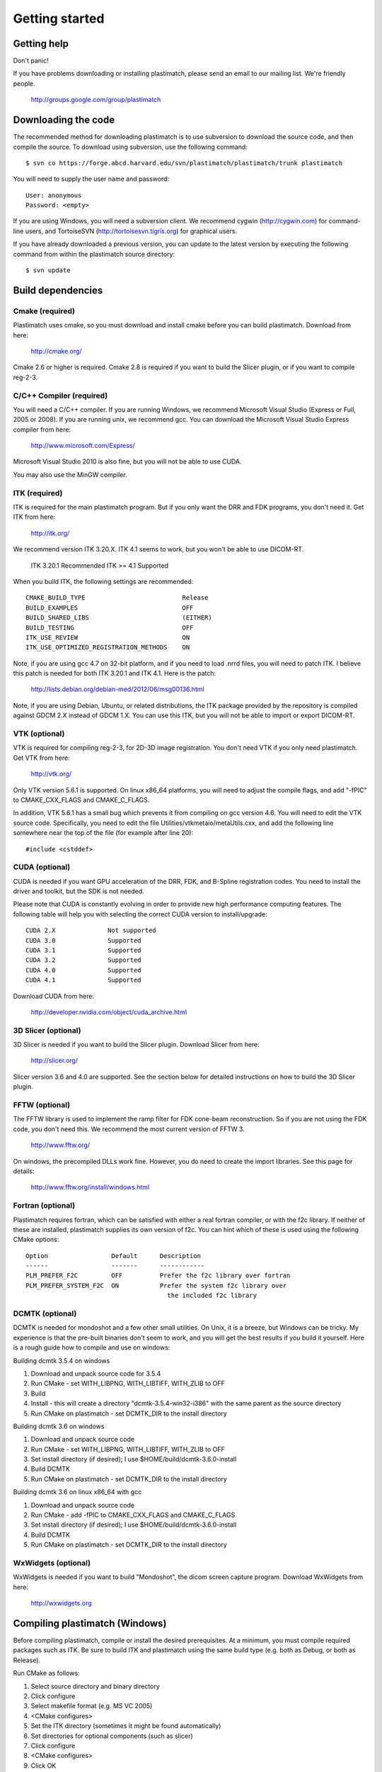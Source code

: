 Getting started
===============

Getting help
------------

Don't panic!

If you have problems downloading or installing plastimatch, 
please send an email to our mailing list.  We're friendly people.

  http://groups.google.com/group/plastimatch

Downloading the code
--------------------

The recommended method for downloading plastimatch is to use subversion
to download the source code, and then compile the source.
To download using subversion, use the following command::

  $ svn co https://forge.abcd.harvard.edu/svn/plastimatch/plastimatch/trunk plastimatch

You will need to supply the user name and password::

  User: anonymous
  Password: <empty>

If you are using Windows, you will need a subversion client.  
We recommend cygwin (http://cygwin.com) for command-line users, 
and TortoiseSVN (http://tortoisesvn.tigris.org) for graphical users.

If you have already downloaded a previous version, 
you can update to the latest version by executing the following command 
from within the plastimatch source directory::

  $ svn update

Build dependencies
------------------

Cmake (required)
^^^^^^^^^^^^^^^^
Plastimatch uses cmake, so you must download and install cmake 
before you can build plastimatch.  Download from here:

  http://cmake.org/

Cmake 2.6 or higher is required.  Cmake 2.8 is required if you 
want to build the Slicer plugin, or if you want to compile reg-2-3.

C/C++ Compiler (required)
^^^^^^^^^^^^^^^^^^^^^^^^^
You will need a C/C++ compiler.  If you are running 
Windows, we recommend Microsoft Visual Studio (Express or Full, 
2005 or 2008).  If you are running unix, we recommend gcc.
You can download the Microsoft Visual Studio Express compiler 
from here:

  http://www.microsoft.com/Express/

Microsoft Visual Studio 2010 is also fine, but you will not 
be able to use CUDA.  

You may also use the MinGW compiler.

ITK (required)
^^^^^^^^^^^^^^
ITK is required for the main plastimatch program.  But if you only 
want the DRR and FDK programs, you don't need it.  Get ITK from here:

  http://itk.org/

We recommend version ITK 3.20.X.  ITK 4.1 seems to work, but 
you won't be able to use DICOM-RT.

  ITK 3.20.1            Recommended
  ITK >= 4.1            Supported

When you build ITK, the following settings are recommended::

  CMAKE_BUILD_TYPE                          Release
  BUILD_EXAMPLES                            OFF
  BUILD_SHARED_LIBS                         (EITHER)
  BUILD_TESTING                             OFF
  ITK_USE_REVIEW                            ON
  ITK_USE_OPTIMIZED_REGISTRATION_METHODS    ON

Note, if you are using gcc 4.7 on 32-bit platform, and if you 
need to load .nrrd files, you will need to patch ITK.  
I believe this patch is needed for both ITK 3.20.1 and ITK 4.1.
Here is the patch:

  http://lists.debian.org/debian-med/2012/06/msg00136.html

Note, if you are using Debian, Ubuntu, or related distributions, 
the ITK package provided by the repository is compiled against 
GDCM 2.X instead of GDCM 1.X.  You can use this ITK, but you 
will not be able to import or export DICOM-RT.

VTK (optional)
^^^^^^^^^^^^^^
VTK is required for compiling reg-2-3, for 2D-3D image registration.  
You don't need VTK if you only need plastimatch.
Get VTK from here:

  http://vtk.org/

Only VTK version 5.6.1 is supported.  On linux x86_64 platforms, 
you will need to adjust the compile flags, and add "-fPIC" to 
CMAKE_CXX_FLAGS and CMAKE_C_FLAGS.  

In addition, VTK 5.6.1 has a small bug which prevents it from compiling 
on gcc version 4.6.  You will need to edit the VTK source code.  
Specifically, you need to 
edit the file 
Utilities/vtkmetaio/metaUtils.cxx, and add the following line
somewhere near the top of the file (for example after line 20)::

  #include <cstddef>

CUDA (optional)
^^^^^^^^^^^^^^^
CUDA is needed if you want GPU acceleration of the DRR, FDK, and B-Spline 
registration codes.  
You need to install the driver and toolkit, but the SDK is not needed.

Please note that CUDA is constantly evolving in order to provide new
high performance computing features. 
The following table will help you with selecting the
correct CUDA version to install/upgrade::

  CUDA 2.X              Not supported
  CUDA 3.0              Supported
  CUDA 3.1              Supported
  CUDA 3.2              Supported
  CUDA 4.0              Supported
  CUDA 4.1              Supported

Download CUDA from here:

  http://developer.nvidia.com/object/cuda_archive.html

3D Slicer (optional)
^^^^^^^^^^^^^^^^^^^^
3D Slicer is needed if you want to build the Slicer plugin.  
Download Slicer from here:

  http://slicer.org/

Slicer version 3.6 and 4.0 are supported.
See the section below for detailed instructions on how to build the 
3D Slicer plugin.

FFTW (optional)
^^^^^^^^^^^^^^^
The FFTW library is used to implement the ramp filter for FDK 
cone-beam reconstruction.  So if you are not using the FDK code, 
you don't need this.  We recommend the most current version of FFTW 3.

  http://www.fftw.org/

On windows, the precompiled DLLs work fine.  
However, you do need to create the import libraries.  
See this page for details:

  http://www.fftw.org/install/windows.html  

Fortran (optional)
^^^^^^^^^^^^^^^^^^
Plastimatch requires fortran, which can be satisfied with either 
a real fortran compiler, or with the f2c library.  If neither of these 
are installed, plastimatch supplies its own version of f2c.  You can 
hint which of these is used using the following CMake options::

  Option                 Default      Description
  ------                 -------      ------------
  PLM_PREFER_F2C         OFF          Prefer the f2c library over fortran
  PLM_PREFER_SYSTEM_F2C  ON           Prefer the system f2c library over
                                        the included f2c library

DCMTK (optional)
^^^^^^^^^^^^^^^^
DCMTK is needed for mondoshot and a few other small utilities.  On Unix, 
it is a breeze, but Windows can be tricky.  My experience is 
that the pre-built binaries don't seem to work, and you will 
get the best results if you build it yourself.
Here is a rough guide how 
to compile and use on windows:

Building dcmtk 3.5.4 on windows

#. Download and unpack source code for 3.5.4
#. Run CMake - set WITH_LIBPNG, WITH_LIBTIFF, WITH_ZLIB to OFF
#. Build
#. Install - this will create a directory "dcmtk-3.5.4-win32-i386" 
   with the same parent as the source directory
#. Run CMake on plastimatch - set DCMTK_DIR to the install directory

Building dcmtk 3.6 on windows

#. Download and unpack source code
#. Run CMake - set WITH_LIBPNG, WITH_LIBTIFF, WITH_ZLIB to OFF
#. Set install directory (if desired); I use $HOME/build/dcmtk-3.6.0-install
#. Build DCMTK
#. Run CMake on plastimatch - set DCMTK_DIR to the install directory

Building dcmtk 3.6 on linux x86_64 with gcc

#. Download and unpack source code
#. Run CMake - add -fPIC to CMAKE_CXX_FLAGS and CMAKE_C_FLAGS
#. Set install directory (if desired); I use $HOME/build/dcmtk-3.6.0-install
#. Build DCMTK
#. Run CMake on plastimatch - set DCMTK_DIR to the install directory


WxWidgets (optional)
^^^^^^^^^^^^^^^^^^^^
WxWidgets is needed if you want to build "Mondoshot", the dicom screen 
capture program.  Download WxWidgets from here:

  http://wxwidgets.org

Compiling plastimatch (Windows)
-------------------------------
Before compiling plastimatch, compile or install the desired 
prerequisites.  At a minimum, you must compile required 
packages such as ITK.  Be sure to build ITK and plastimatch 
using the same build type (e.g. both as Debug, or both as Release).

Run CMake as follows:

#. Select source directory and binary directory
#. Click configure
#. Select makefile format (e.g. MS VC 2005)
#. <CMake configures>
#. Set the ITK directory (sometimes it might be found automatically)
#. Set directories for optional components (such as slicer)
#. Click configure
#. <CMake configures>
#. Click OK
#. <CMake generates>

Then build in Visual Studio as follows:

#. Navigate to your binary directory
#. Open the project file plastimatch.sln into MSVC.  
#. Change the build type (e.g. release, debug) to match ITK (and other 
   dependencies.  You probably want release.
#. Click "Build Solution".  Let the project build.

Special instructions for running cmake with MSYS/gcc on Windows
^^^^^^^^^^^^^^^^^^^^^^^^^^^^^^^^^^^^^^^^^^^^^^^^^^^^^^^^^^^^^^^
There is a trick to building with MSYS/gcc.  
The trick is that you need to run the win32 cmake from 
the MSYS command line instead of the GUI.  For example, here is 
the command that I use::

   $ mkdir /c/gcs6/build/plastimatch-mingw
   $ cd /c/gcs6/build/plastimatch-mingw
   $ /c/Program\ Files/CMake\ 2.8/bin/cmake \
       -DITK_DIR=/c/gcs6/build/itk-mingw \
       -G"MSYS Makefiles" \
       /c/gcs6/projects/plastimatch

Then, edit CMakeCache.txt to set your options.  Re-run cmake 
to create the MSYS Makefile, and then run make to build.

Special instructions for Visual Studio 2010
^^^^^^^^^^^^^^^^^^^^^^^^^^^^^^^^^^^^^^^^^^^
The CUDA compiler nvcc is not compatible with Visual Studio 2010.
That is why we use Visual Studo 2008.  But, if you 
insist on using VS 2010, there are some workarounds
(Google is your friend).

Compiling plastimatch (Unix)
----------------------------

Run CMake as follows:

#. mkdir /path/to/build/files; cd /path/to/build/files
#. ccmake /path/to/source/files
#. Type "c" to configure
#. <CMake configures>
#. Set the ITK directory (sometimes it might be found automatically)
#. Set directories for optional components (such as slicer)
#. You probably want to change the build type to "Release" (type it in)
#. Type "c" to configure
#. <CMake configures>
#. Type "g" to generate
#. <CMake generates>

Then build as follows:

#. Navigate to the plastimatch binary directory
#. Type "make"

   Users with multicore systems can speed up the process of compiling
   plastimatch considerably by invoking make with the -j option.  For
   example, a user with a dual-core system would type:

   make -j 2

   whereas a user with a quad-core system would type:

   make -j 4

   You can probably get even better performance by increasing the 
   the number of processes (specified by the -j option) 
   beyond the number of cores.  One rule of thumb is to 
   use approximately 1.5 times the number of available CPUs (see 
   `[1] <http://developers.sun.com/solaris/articles/parallel_make.html#3>`_,
   `[2] <http://stackoverflow.com/questions/414714/compiling-with-g-using-multiple-cores>`_).

Compiling the 3D Slicer extensions
----------------------------------

#. Build slicer from source.  Use either slicer 3.6 or slicer 4.X.

   If building Slicer 3.6:

   http://www.slicer.org/slicerWiki/index.php/Slicer3:Build_Instructions

   If you are on Vista, you need to turn off UAC.
   If you are on Vista or 7, you need to run cygwin as administrator
   I suggest these options::

     ./Slicer3/Scripts/getbuildtest.tcl --release -t ""

   If building Slicer 4.0:

   http://www.slicer.org/slicerWiki/index.php/Documentation/4.1/Developers/Build_Instructions

   The slicer build takes a while.  Let it run overnight.

#. Run slicer, just make sure the build went ok.

#. Make a new build directory for plastimatch.  

#. Run CMake

   Configure.
   Set Slicer_DIR to the Slicer-build directory.
   You don't need to set ITK -- the script automatically finds and uses Slicer's ITK.
   Configure again.
   Generate.

#. Build plastimatch.  You should find the plugins in the following locations:

   For Slicer 3 (windows):

   lib/Slicer3/Plugins/Release

   For Slicer 4 (windows):

   lib/Slicer-4.X/cli-modules/Release
   lib/Slicer-4.X/qt-loadable-modules/Release

#. Fire up slicer.  You need to tell slicer where the plugins are located

   View -> Application Settings -> Module Settings
   Click on the "Add a preset" icon
   Browse to (e.g.) the lib/Slicer3/Plugins/Release directory
   Click Close
   Restart slicer

#. You should see the plastimatch plugin in the module selector

.. METHOD TWO:

.. #. Build 3D Slicer as described above.

.. #. Use slicer's extension builder script to make the plugin::

..      ./Slicer3/Scripts/extend.tcl --release -t "" plastimatch-slicer

.. #. You should find the plugins here:

..    Slicer3-ext/plastimatch-slicer-build/lib/Slicer3/Plugins/Release

.. #. Plugins get uploaded here:

..    http://ext.slicer.org/ext/trunk

..    Your plugin gets put in one of the subdirectories, organized by 
..    the platform and the svn version number of slicer.  

.. #. Add module path as described above -OR- download using extension manager


.. JAS 09.03.2010
.. The below has been commented out because it is now automatically
.. performed by my PLM_nvcc-check.cmake script.

.. Special Instructions For Linux Systems Using gcc-4.4
   ^^^^^^^^^^^^^^^^^^^^^^^^^^^^^^^^^^^^^^^^^^^^^^^^^^^^

.. These instructions are for Linux users who desire GPU acceleration via CUDA.
   Due to an incompatibility between the Nvidia CUDA Compiler (nvcc) and version
   4.4 of the GNU C Compiler (gcc), Linux users must ensure that gcc-4.3 is
   available and that nvcc is set to use it.  If your system already uses version
   4.3 of gcc by default (run gcc --version to check), you may ignore these
   instructions.

.. Debian/Ubuntu users may install gcc version 4.3 by running the following from
   the command console:

..  $ sudo apt-get install gcc-4.3

.. Now, within the CMake curses frontend (ccmake) hit 't' to toggle advanced mode
   ON.  You will be presented with many new flags.  Scroll down using the arrow
   keys until you find CUDA_NVCC_FLAGS.  Once CUDA_NVCC_FLAGS is selected, hit
   enter and type the following into the field:

..  --compiler-bindir=PATH_TO_GCC_4.3

.. For example, under Ubuntu 9.04 with gcc-4.3 installed, one would enter:

..  --compiler-bindir=/usr/bin/gcc-4.3

.. You can now hit 't' again to hide the advanced mode flags.  Now you can
   continue the build process as usual by pressing "c" to configure.
